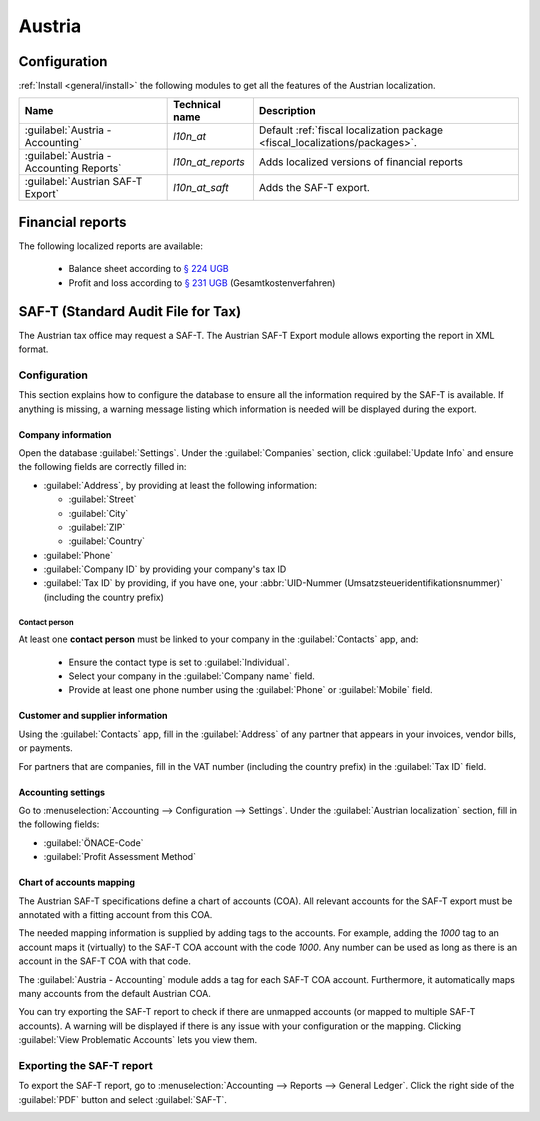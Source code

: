 =======
Austria
=======

Configuration
=============

:ref:`Install <general/install>` the following modules to get all the features of the Austrian
localization.

.. list-table::
   :header-rows: 1

   * - Name
     - Technical name
     - Description
   * - :guilabel:`Austria - Accounting`
     - `l10n_at`
     - Default :ref:`fiscal localization package <fiscal_localizations/packages>`.
   * - :guilabel:`Austria - Accounting Reports`
     - `l10n_at_reports`
     - Adds localized versions of financial reports
   * - :guilabel:`Austrian SAF-T Export`
     - `l10n_at_saft`
     - Adds the SAF-T export.

.. seealso::
   :doc:`Documentation on e-invoicing’s legality and compliance in Austria
   <../accounting/customer_invoices/electronic_invoicing/austria>`

Financial reports
=================

The following localized reports are available:

  - Balance sheet according to `§ 224 UGB <https://www.ris.bka.gv.at/NormDokument.wxe?Abfrage=Bundesnormen&Gesetzesnummer=10001702&Artikel=&Paragraf=224&Anlage=&Uebergangsrecht=>`_
  - Profit and loss according to `§ 231 UGB <https://www.ris.bka.gv.at/NormDokument.wxe?Abfrage=Bundesnormen&Gesetzesnummer=10001702&Artikel=&Paragraf=231&Anlage=&Uebergangsrecht=>`_ (Gesamtkostenverfahren)

.. seealso::
   :doc:`Accounting reporting documentation <../accounting/reporting>`

SAF-T (Standard Audit File for Tax)
===================================

The Austrian tax office may request a SAF-T. The Austrian SAF-T Export module allows exporting the
report in XML format.

Configuration
-------------

This section explains how to configure the database to ensure all the information required by the
SAF-T is available. If anything is missing, a warning message listing which information is needed
will be displayed during the export.

Company information
~~~~~~~~~~~~~~~~~~~

Open the database :guilabel:`Settings`. Under the :guilabel:`Companies` section, click
:guilabel:`Update Info` and ensure the following fields are correctly filled in:

- :guilabel:`Address`, by providing at least the following information:

  - :guilabel:`Street`
  - :guilabel:`City`
  - :guilabel:`ZIP`
  - :guilabel:`Country`

- :guilabel:`Phone`
- :guilabel:`Company ID` by providing your company's tax ID
- :guilabel:`Tax ID` by providing, if you have one, your :abbr:`UID-Nummer
  (Umsatzsteueridentifikationsnummer)` (including the country prefix)

Contact person
**************

At least one **contact person** must be linked to your company in the :guilabel:`Contacts` app, and:

  - Ensure the contact type is set to :guilabel:`Individual`.
  - Select your company in the :guilabel:`Company name` field.
  - Provide at least one phone number using the :guilabel:`Phone` or :guilabel:`Mobile` field.

Customer and supplier information
~~~~~~~~~~~~~~~~~~~~~~~~~~~~~~~~~

Using the :guilabel:`Contacts` app, fill in the :guilabel:`Address` of any partner that appears in
your invoices, vendor bills, or payments.

For partners that are companies, fill in the VAT number (including the country prefix) in the
:guilabel:`Tax ID` field.

Accounting settings
~~~~~~~~~~~~~~~~~~~

Go to :menuselection:`Accounting --> Configuration --> Settings`. Under the :guilabel:`Austrian
localization` section, fill in the following fields:

- :guilabel:`ÖNACE-Code`
- :guilabel:`Profit Assessment Method`

.. seealso::
   `ÖNACE information on the Austrian Economic Chambers website
   <https://www.wko.at/service/zahlen-daten-fakten/oenace.html>`_

Chart of accounts mapping
~~~~~~~~~~~~~~~~~~~~~~~~~

The Austrian SAF-T specifications define a chart of accounts (COA). All relevant accounts for the
SAF-T export must be annotated with a fitting account from this COA.

The needed mapping information is supplied by adding tags to the accounts. For example, adding the
`1000` tag to an account maps it (virtually) to the SAF-T COA account with the code `1000`. Any
number can be used as long as there is an account in the SAF-T COA with that code.

The :guilabel:`Austria - Accounting` module adds a tag for each SAF-T COA account. Furthermore, it
automatically maps many accounts from the default Austrian COA.

You can try exporting the SAF-T report to check if there are unmapped accounts (or mapped to
multiple SAF-T accounts). A warning will be displayed if there is any issue with your configuration
or the mapping. Clicking :guilabel:`View Problematic Accounts` lets you view them.

.. seealso::
   :doc:`Chart of accounts documentation <../accounting/get_started/chart_of_accounts>`

Exporting the SAF-T report
--------------------------

To export the SAF-T report, go to :menuselection:`Accounting --> Reports --> General Ledger`. Click
the right side of the :guilabel:`PDF` button and select :guilabel:`SAF-T`.

.. image:: austria/austria-saft-button.png
   :alt: The SAF-T button to export the file in XML format
